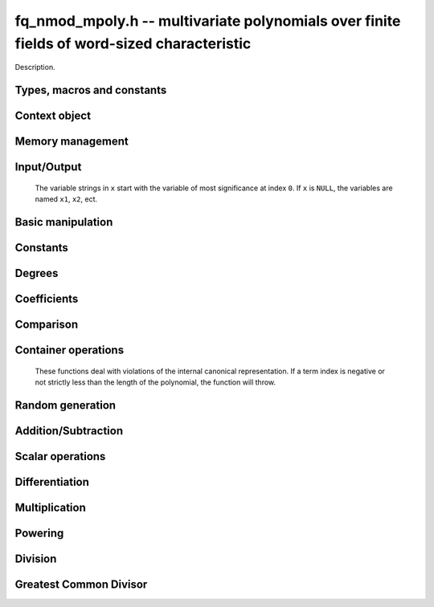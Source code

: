 .. _fq_nmod-mpoly:

**fq_nmod_mpoly.h** -- multivariate polynomials over finite fields of word-sized characteristic
===============================================================================

Description.

Types, macros and constants
-------------------------------------------------------------------------------

.. type:: fq_nmod_mpoly_ctx_struct

.. type:: fq_nmod_mpoly_ctx_t

    Description.

.. type:: fq_nmod_mpoly_struct

.. type:: fq_nmod_mpoly_t

    Description.


Context object
--------------------------------------------------------------------------------


.. function:: void fq_nmod_mpoly_ctx_init(fq_nmod_mpoly_ctx_t ctx, slong nvars, const ordering_t ord, const fq_nmod_ctx_t fqctx)

    Initialise a context object for a polynomial ring with the given number of variables and the given ordering.
    It will have coefficients in the finite field ``fqctx``.
    The possibilities for the ordering are ``ORD_LEX``, ``ORD_DEGLEX`` and ``ORD_DEGREVLEX``.

.. function:: slong fq_nmod_mpoly_ctx_nvars(fq_nmod_mpoly_ctx_t ctx)

    Return the number of variables used to initialize the context.

.. function:: ordering_t fq_nmod_mpoly_ctx_ord(const fq_nmod_mpoly_ctx_t ctx)

    Return the ordering used to initialize the context.

.. function:: void fq_nmod_mpoly_ctx_clear(fq_nmod_mpoly_ctx_t ctx)

    Release any space allocated by an ``fq_nmod_mpoly_ctx_t``.



Memory management
--------------------------------------------------------------------------------


.. function:: void fq_nmod_mpoly_init(fq_nmod_mpoly_t A, const fq_nmod_mpoly_ctx_t ctx)

    Initialise ``A`` for use with the given an initialised context object. Its value is set to zero.
    By default 8 bits are allocated for the exponent widths.

.. function:: void fq_nmod_mpoly_init2(fq_nmod_mpoly_t A, slong alloc, const fq_nmod_mpoly_ctx_t ctx)

    Initialise ``A`` for use with the given an initialised context object. Its value is set to zero.
    It is allocated with space for ``alloc`` terms, and 8 bits are allocated for the exponents.

.. function:: void fq_nmod_mpoly_init3(fq_nmod_mpoly_t A, slong alloc, flint_mp_bitcnt_t bits, const fq_nmod_mpoly_ctx_t ctx)

    Initialise ``A`` for use with the given an initialised context object. Its value is set to zero.
    It is allocated with space for ``alloc`` terms, and ``bits`` bits are allocated for the exponents.

.. function:: void fq_nmod_mpoly_fit_length(fq_nmod_mpoly_t A, slong len, const fq_nmod_mpoly_ctx_t ctx)

    Ensure that ``A`` has space for at least ``len`` terms.

.. function:: void fq_nmod_mpoly_fit_bits(fq_nmod_mpoly_t A, flint_mp_bitcnt_t bits, const fq_nmod_mpoly_ctx_t ctx)

    Ensure that the exponent fields of ``A`` have at least ``bits`` bits.

.. function:: void fq_nmod_mpoly_realloc(fq_nmod_mpoly_t A, slong alloc, const fq_nmod_mpoly_ctx_t ctx)

    Reallocate ``A`` to have space for ``alloc`` terms. 
    Assumes the current length of the polynomial is not greater than ``alloc``.

.. function:: void fq_nmod_mpoly_clear(fq_nmod_mpoly_t A, const fq_nmod_mpoly_ctx_t ctx)

    Release any space allocated for ``A``.


Input/Output
--------------------------------------------------------------------------------

    The variable strings in ``x`` start with the variable of most significance at index ``0``. If ``x`` is ``NULL``, the variables are named ``x1``, ``x2``, ect.

.. function:: char * fq_nmod_mpoly_get_str_pretty(const fq_nmod_mpoly_t A, const char ** x, const fq_nmod_mpoly_ctx_t ctx)

    Return a string, which the user is responsible for cleaning up, representing ``A``, given an array of variable strings ``x``.

.. function:: int fq_nmod_mpoly_fprint_pretty(FILE * file, const fq_nmod_mpoly_t A, const char ** x, const fq_nmod_mpoly_ctx_t ctx)

    Print a string representing ``A`` to ``file``.

.. function:: int fq_nmod_mpoly_print_pretty(const fq_nmod_mpoly_t A, const char ** x, const fq_nmod_mpoly_ctx_t ctx)

    Print a string representing ``A`` to ``stdout``.

.. function:: int fq_nmod_mpoly_set_str_pretty(fq_nmod_mpoly_t A, const char * str, const char ** x, const fq_nmod_mpoly_ctx_t ctx)

    Set ``A`` to the polynomial in the null-terminates string ``str`` given an array ``x`` of variable strings.
    If parsing ``str`` fails, ``A`` is set to zero, and ``-1`` is returned. Otherwise, ``0``  is returned.
    The operations ``+``, ``-``, ``*``, and ``/`` are permitted along with integers and the variables in ``x``. The character ``^`` must be immediately followed by the (integer) exponent.
    If any division is not exact, parsing fails.


Basic manipulation
--------------------------------------------------------------------------------

.. function:: void fq_nmod_mpoly_gen(fq_nmod_mpoly_t A, slong var, const fq_nmod_mpoly_ctx_t ctx)

    Set ``A`` to the variable of index ``var``, where ``var = 0`` corresponds to the variable with the most significance with respect to the ordering. 

.. function:: int fq_nmod_mpoly_is_gen(const fq_nmod_mpoly_t A, slong var, const fq_nmod_mpoly_ctx_t ctx)

    If `var \ge 0`, return ``1`` if ``A`` is equal to the `var`-th generator, otherwise return ``0``.
    If `var < 0`, return ``1`` if the polynomial is equal to any generator, otherwise return ``0``.

.. function:: void fq_nmod_mpoly_set(fq_nmod_mpoly_t A, const fq_nmod_mpoly_t B, const fq_nmod_mpoly_ctx_t ctx)
    
    Set ``A`` to ``B``.

.. function:: int fq_nmod_mpoly_equal(fq_nmod_mpoly_t A, const fq_nmod_mpoly_t B, const fq_nmod_mpoly_ctx_t ctx)

    Return ``1`` if ``A`` is equal to ``B``, else return ``0``.

.. function:: void fq_nmod_mpoly_swap(fq_nmod_mpoly_t A, fq_nmod_mpoly_t B, const fq_nmod_mpoly_ctx_t ctx)

    Efficiently swap ``A`` and ``B``.


Constants
--------------------------------------------------------------------------------


.. function:: int fq_nmod_mpoly_is_fq_nmod(const fq_nmod_mpoly_t A, const fq_nmod_mpoly_ctx_t ctx)

    Return ``1`` if ``A`` is a constant, else return ``0``.

.. function:: void fq_nmod_mpoly_get_fq_nmod(fq_nmod_t c, const fq_nmod_mpoly_t A const fq_nmod_mpoly_ctx_t ctx)

    Assuming that ``A`` is a constant, set ``c`` to this constant.
    This function throws if ``A`` is not a constant.

.. function:: void nmod_mpoly_set_ui(nmod_mpoly_t A, ulong c, const nmod_mpoly_ctx_t ctx)


.. function:: void fq_nmod_mpoly_set_fq_nmod(fq_nmod_mpoly_t A, const fq_nmod_t c, const fq_nmod_mpoly_ctx_t ctx)

.. function:: void fq_nmod_mpoly_set_ui(fq_nmod_mpoly_t A, ulong c, const fq_nmod_mpoly_ctx_t ctx)

    Set ``A`` to the constant ``c``.

.. function:: void fq_nmod_mpoly_set_fq_nmod_gen(fq_nmod_mpoly_t A, const fq_nmod_mpoly_ctx_t ctx);

    Set ``A`` to the constant given by :func:`fq_nmod_gen`.

.. function:: void fq_nmod_mpoly_zero(fq_nmod_mpoly_t A, const fq_nmod_mpoly_ctx_t ctx)

    Set ``A`` to the constant ``0``.

.. function:: void fq_nmod_mpoly_one(fq_nmod_mpoly_t A, const fq_nmod_mpoly_ctx_t ctx)

    Set ``A`` to the constant ``1``.

.. function:: int fq_nmod_mpoly_equal_fq_nmod(const fq_nmod_mpoly_t A, const fq_nmod_t c, const fq_nmod_mpoly_ctx_t ctx)

    Return ``1`` if ``A`` is equal to the constant ``c``, else return ``0``.

.. function:: int fq_nmod_mpoly_is_zero(const fq_nmod_mpoly_t A, const fq_nmod_mpoly_ctx_t ctx)

    Return ``1`` if ``A`` is the constant ``0``, else return ``0``.

.. function:: int fq_nmod_mpoly_is_one(const fq_nmod_mpoly_t A, const fq_nmod_mpoly_ctx_t ctx)

    Return ``1`` if ``A`` is the constant ``1``, else return ``0``.


Degrees
--------------------------------------------------------------------------------


.. function:: int fq_nmod_mpoly_degrees_fit_si(const fq_nmod_mpoly_t A, const fq_nmod_mpoly_ctx_t ctx)

    Return ``1`` if the degrees of ``A`` with respect to each variable fit into an ``slong``, otherwise return ``0``.

.. function:: void fq_nmod_mpoly_degrees_fmpz(fmpz ** degs, const fq_nmod_mpoly_t A, const fq_nmod_mpoly_ctx_t ctx)

.. function:: void fq_nmod_mpoly_degrees_si(slong * degs, const fq_nmod_mpoly_t A, const fq_nmod_mpoly_ctx_t ctx)

    Set ``degs`` to the degrees of ``A`` with respect to each variable.
    If ``A`` is zero, all degrees are set to ``-1``.

.. function:: void fq_nmod_mpoly_degree_fmpz(fmpz_t deg, const fq_nmod_mpoly_t A, slong var, const fq_nmod_mpoly_ctx_t ctx)

.. function:: slong fq_nmod_mpoly_degree_si(const fq_nmod_mpoly_t A, slong var, const fq_nmod_mpoly_ctx_t ctx)

    Either return or set ``deg`` to the degree of ``A`` with respect to the variable of index ``var``.
    If ``A`` is zero, the degree is defined to be ``-1``.

.. function:: int fq_nmod_mpoly_total_degree_fits_si(const fq_nmod_mpoly_t A, const fq_nmod_mpoly_ctx_t ctx)

    Return ``1`` if the total degree of ``A`` fits into an ``slong``, otherwise return ``0``.

.. function:: void fq_nmod_mpoly_total_degree_fmpz(fmpz_t tdeg, const fq_nmod_mpoly_t A, const fq_nmod_mpoly_ctx_t ctx)

.. function:: slong fq_nmod_mpoly_total_degree_si(const fq_nmod_mpoly_t A, const fq_nmod_mpoly_ctx_t ctx)

    Either return or set ``tdeg`` to the total degree of ``A``.
    If ``A`` is zero, the total degree is defined to be ``-1``.


Coefficients
--------------------------------------------------------------------------------


.. function:: void fq_nmod_mpoly_get_coeff_fq_nmod_monomial(fq_nmod_t c, const fq_nmod_mpoly_t A, const fq_nmod_mpoly_t M, const fq_nmod_mpoly_ctx_t ctx)

    Assuming that ``M`` is a monomial, set ``c`` to the coefficient of the corresponding monomial in ``A``.
    This function thows if ``M`` is not a monomial.

.. function:: void fq_nmod_mpoly_set_coeff_fq_nmod_monomial(fq_nmod_mpoly_t A, const fq_nmod_t c, const fq_nmod_mpoly_t M, const fq_nmod_mpoly_ctx_t ctx)

    Assuming that ``M`` is a monomial, set the coefficient of the corresponding monomial in ``A`` to ``c``.
    This function thows if ``M`` is not a monomial.

.. function:: void fq_nmod_mpoly_get_coeff_fq_nmod_fmpz(fq_nmod_t c, const fq_nmod_mpoly_t A, fmpz * const * exp, const fq_nmod_mpoly_ctx_t ctx)

.. function:: void fq_nmod_mpoly_get_coeff_fq_nmod_ui(fq_nmod_t c, const fq_nmod_mpoly_t A, const ulong * exp, const fq_nmod_mpoly_ctx_t ctx)

    Set ``c`` to the coefficient of the monomial with exponent vector ``exp``.

.. function:: void fq_nmod_mpoly_set_coeff_fq_nmod_fmpz(fq_nmod_mpoly_t A, const fq_nmod_t c, fmpz * const * exp, const fq_nmod_mpoly_ctx_t ctx)

.. function:: void fq_nmod_mpoly_set_coeff_fq_nmod_ui(fq_nmod_mpoly_t A, const fq_nmod_t c, const ulong * exp, const fq_nmod_mpoly_ctx_t ctx)

    Set the coefficient of the monomial with exponent ``exp`` to ``c``.

.. function:: void fq_nmod_mpoly_get_coeff_vars_ui(fq_nmod_mpoly_t C, const fq_nmod_mpoly_t A, slong * vars, ulong * exps, slong length, const fq_nmod_mpoly_ctx_t ctx)

    Set ``C`` to the coefficient of ``A`` with respect to the variables in ``vars`` with powers in the corresponding array ``exps``.
    Both ``vars`` and ``exps`` point to array of length ``length``. It is assumed that `0 < length \le nvars(A)` and that the variables in ``vars`` are distinct. 


Comparison
--------------------------------------------------------------------------------


.. function:: int fq_nmod_mpoly_cmp(const fq_nmod_mpoly_t A, const fq_nmod_mpoly_t B, const fq_nmod_mpoly_ctx_t ctx)

    Return ``1`` (resp. ``-1``, or ``0``) if the monomial of ``A`` is greater than (resp. less than, same as) the monomial of ``B``.
    ``A`` and ``B`` should both have length one with coefficient one. This function will throw otherwise.


Container operations
--------------------------------------------------------------------------------

    These functions deal with violations of the internal canonical representation.
    If a term index is negative or not strictly less than the length of the polynomial, the function will throw.

.. function:: int fq_nmod_mpoly_is_canonical(const fq_nmod_mpoly_t A, const fq_nmod_mpoly_ctx_t ctx)

    Return ``1`` if ``A`` is in canonical form. Otherwise, return ``0``.
    To be in canonical form, all of the terms must have nonzero coefficients, and the terms must be sorted from greatest to least.

.. function:: slong fq_nmod_mpoly_length(const fq_nmod_mpoly_t A, const fq_nmod_mpoly_ctx_t ctx)

    Return the number of terms in ``A``.
    If the polynomial is in canonical form, this will be the number of nonzero coefficients.

.. function:: void fq_nmod_mpoly_resize(fq_nmod_mpoly_t A, slong new_length, const fq_nmod_mpoly_ctx_t ctx)

    Set the length of ``A`` to ``new_length``.
    Terms are either deleted from the end, or new zero terms are appended.

.. function:: void fq_nmod_mpoly_get_term_coeff_fq_nmod(fq_nmod_t c, const fq_nmod_mpoly_t A, slong i, const fq_nmod_mpoly_ctx_t ctx)

    Set ``c`` to the coefficient of the term of index ``i``.

.. function:: void fq_nmod_mpoly_set_term_coeff_ui(fq_nmod_mpoly_t A, slong i, ulong c, const fq_nmod_mpoly_ctx_t ctx)

    Set the coefficient of the term of index ``i`` to ``c``.

.. function:: int fq_nmod_mpoly_term_exp_fits_si(const fq_nmod_mpoly_t A, slong i, const fq_nmod_mpoly_ctx_t ctx)

.. function:: int fq_nmod_mpoly_term_exp_fits_ui(const fq_nmod_mpoly_t A, slong i, const fq_nmod_mpoly_ctx_t ctx)

    Return ``1`` if all entries of the exponent vector of the term of index `i` fit into an ``slong`` (resp. a ``ulong). Otherwise, return ``0``.

.. function:: void fq_nmod_mpoly_get_term_exp_fmpz(fmpz ** exp, const fq_nmod_mpoly_t A, slong i, const fq_nmod_mpoly_ctx_t ctx)

.. function:: void fq_nmod_mpoly_get_term_exp_ui(ulong * exp, const fq_nmod_mpoly_t A, slong i, const fq_nmod_mpoly_ctx_t ctx)

    Set ``exp`` to the exponent vector of the term of index ``i``.
    The ``_ui`` version throws if any entry does not fit into a ``ulong``.

.. function:: ulong fq_nmod_mpoly_get_term_var_exp_ui(const fq_nmod_mpoly_t A, slong i, slong var, const fq_nmod_mpoly_ctx_t ctx)

    Return the exponent of the variable ``var`` of the term of index ``i``.
    This function throws if the exponent not fit into a ``ulong``.

.. function:: void fq_nmod_mpoly_set_term_exp_fmpz(fq_nmod_mpoly_t A, slong i, fmpz * const * exp, const fq_nmod_mpoly_ctx_t ctx)

.. function:: void fq_nmod_mpoly_set_term_exp_ui(fq_nmod_mpoly_t A, slong i, const ulong * exp, const fq_nmod_mpoly_ctx_t ctx)

    Set the exponent of the term of index ``i`` to ``exp``.

.. function:: void fq_nmod_mpoly_get_term(fq_nmod_mpoly_t M, const fq_nmod_mpoly_t A, slong i, const fq_nmod_mpoly_ctx_t ctx)

    Set ``M`` to the term of index ``i`` in ``A``.

.. function:: void fq_nmod_mpoly_get_term_monomial(fq_nmod_mpoly_t M, const fq_nmod_mpoly_t A, slong i, const fq_nmod_mpoly_ctx_t ctx)

    Set ``M`` to the monomial of the term of index ``i`` in ``A``. The coefficient of ``M`` will be one.

.. function:: void fq_nmod_mpoly_push_term_fq_nmod_fmpz(fq_nmod_mpoly_t A, const fq_nmod_t c, fmpz * const * exp, const fq_nmod_mpoly_ctx_t ctx)

.. function:: void fq_nmod_mpoly_push_term_fq_nmod_ui(fq_nmod_mpoly_t A, const fq_nmod_t c, const ulong * exp, const fq_nmod_mpoly_ctx_t ctx)

    Append a term to ``A`` with coefficient ``c`` and exponent vector ``exp``.
    This function runs in constant average time.

.. function:: void fq_nmod_mpoly_sort_terms(fq_nmod_mpoly_t A, const fq_nmod_mpoly_ctx_t ctx)

    Sort the terms of ``A`` into the canonical ordering dictated by the ordering in ``ctx``.
    This function simply reorders the terms: It does not combine like terms, nor does it delete terms with coefficient zero.
    This function runs in linear time in the bit size of ``A``.

.. function:: void fq_nmod_mpoly_combine_like_terms(fq_nmod_mpoly_t A, const fq_nmod_mpoly_ctx_t ctx)

    Combine adjacent like terms in ``A`` and delete terms with coefficient zero.
    If the terms of ``A`` were sorted to begin with, the result will be in canonical form.
    This function runs in linear time in the bit size of ``A``.

.. function:: void fq_nmod_mpoly_reverse(fq_nmod_mpoly_t A, const fq_nmod_mpoly_t B, const fq_nmod_mpoly_ctx_t ctx)

    Set ``A`` to the reversal of ``B``.


Random generation
--------------------------------------------------------------------------------


.. function:: void fq_nmod_mpoly_randtest_bound(fq_nmod_mpoly_t A, flint_rand_t state, slong length, ulong exp_bound, const fq_nmod_mpoly_ctx_t ctx)

    Generate a random polynomial with length up to ``length`` and exponents in the range ``[0, exp_bound - 1]``.
    The exponents of each variable are generated by calls to  ``n_randint(state, exp_bound)``.

.. function:: void fq_nmod_mpoly_randtest_bounds(fq_nmod_mpoly_t A, flint_rand_t state, slong length, ulong exp_bounds, const fq_nmod_mpoly_ctx_t ctx)

    Generate a random polynomial with length up to ``length`` and exponents in the range ``[0, exp_bounds[i] - 1]``.
    The exponents of the variable of index ``i`` are generated by calls to ``n_randint(state, exp_bounds[i])``.

.. function:: void fq_nmod_mpoly_randtest_bits(fq_nmod_mpoly_t A, flint_rand_t state, slong length, mp_limb_t exp_bits, const fq_nmod_mpoly_ctx_t ctx)

    Generate a random polynomial with length up to the given length and exponents whose packed form does not exceed the given bit count.


Addition/Subtraction
--------------------------------------------------------------------------------


.. function:: void fq_nmod_mpoly_add_fq_nmod(fq_nmod_mpoly_t A, const fq_nmod_mpoly_t B, const fq_nmod_t C, const fq_nmod_mpoly_ctx_t ctx)

    Set ``A`` to ``B`` plus ``c``.

.. function:: void fq_nmod_mpoly_sub_fq_nmod(fq_nmod_mpoly_t A, const fq_nmod_mpoly_t B, const fq_nmod_t C, const fq_nmod_mpoly_ctx_t ctx)

    Set ``A`` to ``B`` minus ``c``.

.. function:: void fq_nmod_mpoly_add(fq_nmod_mpoly_t A, const fq_nmod_mpoly_t B, const fq_nmod_mpoly_t C, const fq_nmod_mpoly_ctx_t ctx)

    Set ``A`` to ``B`` plus ``C``.

.. function:: void fq_nmod_mpoly_sub(fq_nmod_mpoly_t A, const fq_nmod_mpoly_t B, const fq_nmod_mpoly_t C, const fq_nmod_mpoly_ctx_t ctx)

    Set ``A`` to ``B`` minus ``C``.


Scalar operations
--------------------------------------------------------------------------------

.. function:: void fq_nmod_mpoly_neg(fq_nmod_mpoly_t A, const fq_nmod_mpoly_t B, const fq_nmod_mpoly_ctx_t ctx)
    
    Set ``A`` to `-```B``.

.. function:: void fq_nmod_mpoly_scalar_mul_fq_nmod(fq_nmod_mpoly_t A, const fq_nmod_mpoly_t B, const fq_nmod_t c, const fq_nmod_mpoly_ctx_t ctx)

    Set ``A`` to ``B`` times ``c``.

.. function:: void fq_nmod_mpoly_make_monic(fq_nmod_mpoly_t A, const fq_nmod_mpoly_t B, const fq_nmod_mpoly_ctx_t ctx)

    Set ``A`` to ``B`` divided by the leading coefficient of ``B``.
    This throws if ``B`` is zero.


Differentiation
--------------------------------------------------------------------------------


.. function:: void fq_nmod_mpoly_derivative(fq_nmod_mpoly_t A, const fq_nmod_mpoly_t B, slong var, const fq_nmod_mpoly_ctx_t ctx)

    Set ``A`` to the derivative of ``B`` with respect to the variable of index ``idx``.


Multiplication
--------------------------------------------------------------------------------


.. function:: void fq_nmod_mpoly_mul(fq_nmod_mpoly_t A, const fq_nmod_mpoly_t B, const nmod_mpoly_t C, const fq_nmod_mpoly_ctx_t ctx)

    Set ``A`` to ``B`` times ``C``.


Powering
--------------------------------------------------------------------------------


.. function:: void fq_nmod_mpoly_pow_fmpz(fq_nmod_mpoly_t A, const fq_nmod_mpoly_t B, const fmpz_t k, const fq_nmod_mpoly_ctx_t ctx)

    Set `A` to `B` raised to the `k`-th power.
    This function throws if `k < 0` or if `k` does not fit an ``slong`` and `A` has more than one term.

.. function:: void fq_nmod_mpoly_pow_ui(fq_nmod_mpoly_t A, const fq_nmod_mpoly_t B, ulong k, const fq_nmod_mpoly_ctx_t ctx)

    Set `A` to `B` raised to the `k`-th power.


Division
--------------------------------------------------------------------------------

.. function:: int fq_nmod_mpoly_divides(fq_nmod_mpoly_t Q, const fq_nmod_mpoly_t A, const fq_nmod_mpoly_t B, const fq_nmod_mpoly_ctx_t ctx)

    If ``A`` is divisible by ``B``, set ``Q`` to the exact quotient and return ``1``. Otherwise, set ``Q`` to zero and return ``0``.

.. function:: void fq_nmod_mpoly_div(fq_nmod_mpoly_t Q, const fq_nmod_mpoly_t A, const fq_nmod_mpoly_t B, const fq_nmod_mpoly_ctx_t ctx)

    Set ``Q`` to the quotient of ``A`` by ``B``, discarding the remainder.

.. function:: void fq_nmod_mpoly_divrem(fq_nmod_mpoly_t Q, fq_nmod_mpoly_t R, const fq_nmod_mpoly_t A, const fq_nmod_mpoly_t B, const fq_nmod_mpoly_ctx_t ctx)

    Set ``Q`` and ``R`` to the quotient and remainder of ``A`` divided by ``B``.

.. function:: void fq_nmod_mpoly_divrem_ideal(fq_nmod_mpoly_struct ** Q, fq_nmod_mpoly_t R, const fq_nmod_mpoly_t A, fq_nmod_mpoly_struct * const * B, slong len, const fq_nmod_mpoly_ctx_t ctx)

    This function is as per :func:`fq_nmod_mpoly_divrem` except that it takes an array of divisor polynomials ``B`` and it returns an array of quotient polynomials ``Q``.
    The number of divisor (and hence quotient) polynomials, is given by ``len``.


Greatest Common Divisor
--------------------------------------------------------------------------------


.. function:: int fq_nmod_mpoly_gcd(fq_nmod_mpoly_t G, const fq_nmod_mpoly_t A, const fq_nmod_mpoly_t B, const fq_nmod_mpoly_ctx_t ctx)

    Try to set ``G`` to the monic GCD of ``A`` and ``B``. The GCD of zero and zero is defined to be zero.
    If the return is ``1`` the function was successful. Otherwise the return is  ``0`` and ``G`` is left untouched.


